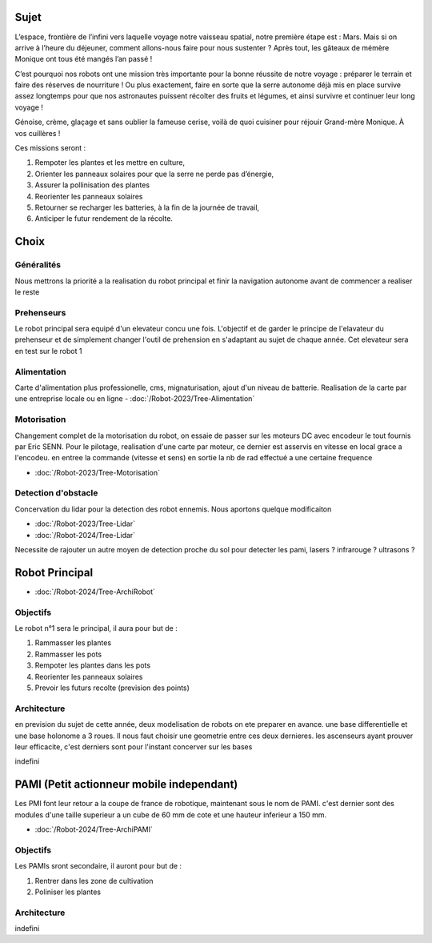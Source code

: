 Sujet
=====

L’espace, frontière de l’infini vers laquelle voyage notre vaisseau spatial, notre première étape est : Mars. Mais si on arrive à l’heure du déjeuner, comment allons-nous faire pour nous sustenter ? Après tout, les gâteaux de mémère Monique ont tous été mangés l’an passé !

C’est pourquoi nos robots ont une mission très importante pour la bonne réussite de notre voyage : préparer le terrain et faire des réserves de nourriture ! Ou plus exactement, faire en sorte que la serre autonome déjà mis en place survive assez longtemps pour que nos astronautes puissent récolter des fruits et légumes, et ainsi survivre et continuer leur long voyage !

.. image:: images/logo_cdfr_2024.png
	:scale: 40 %
	:align: center

Génoise, crème, glaçage et sans oublier la fameuse cerise, voilà de quoi cuisiner pour réjouir Grand-mère
Monique. À vos cuillères !

Ces missions seront :

#. Rempoter les plantes et les mettre en culture,
#. Orienter les panneaux solaires pour que la serre ne perde pas d’énergie,
#. Assurer la pollinisation des plantes
#. Reorienter les panneaux solaires 
#. Retourner se recharger les batteries, à la fin de la journée de travail,
#. Anticiper le futur rendement de la récolte.

.. image:: images/plateau_cdfr_2024.png
	:scale: 80 %
	:align: center

Choix
=====

Généralités
***********

Nous mettrons la priorité a la realisation du robot principal et finir la navigation autonome avant de commencer a realiser le reste

Prehenseurs
***********

Le robot principal sera equipé d'un elevateur concu une fois. L'objectif et de garder le principe de l'elavateur du prehenseur et de simplement changer l'outil de prehension en s'adaptant au sujet de chaque année. Cet elevateur sera en test sur le robot 1

Alimentation
************

Carte d'alimentation plus professionelle, cms, mignaturisation, ajout d'un niveau de batterie. Realisation de la carte par une entreprise locale ou en ligne
- :doc:`/Robot-2023/Tree-Alimentation`

Motorisation
************

Changement complet de la motorisation du robot, on essaie de passer sur les moteurs DC avec encodeur le tout fournis par Eric SENN. Pour le pilotage, realisation d'une carte par moteur, ce dernier est asservis en vitesse en local grace a l'encodeu. en entree la commande (vitesse et sens) en sortie la nb de rad effectué a une certaine frequence

- :doc:`/Robot-2023/Tree-Motorisation`


Detection d'obstacle
********************

Concervation du lidar pour la detection des robot ennemis. Nous aportons quelque modificaiton 

- :doc:`/Robot-2023/Tree-Lidar`
- :doc:`/Robot-2024/Tree-Lidar`

Necessite de rajouter un autre moyen de detection proche du sol pour detecter les pami, lasers ? infrarouge ? ultrasons ?


Robot Principal
===============

- :doc:`/Robot-2024/Tree-ArchiRobot`

Objectifs
*********
Le robot n°1 sera le principal, il aura pour but de :

#. Rammasser les plantes
#. Rammasser les pots
#. Rempoter les plantes dans les pots
#. Reorienter les panneaux solaires 
#. Prevoir les futurs recolte (prevision des points)

Architecture
************

en prevision du sujet de cette année, deux modelisation de robots on ete preparer en avance. une base differentielle et une base holonome a 3 roues. Il nous faut choisir une geometrie entre ces deux dernieres. les ascenseurs ayant prouver leur efficacite, c'est derniers sont pour l'instant concerver sur les bases


indefini


PAMI (Petit actionneur mobile independant)
==========================================

Les PMI font leur retour a la coupe de france de robotique, maintenant sous le nom de PAMI. c'est dernier sont des modules d'une taille superieur a un cube de 60 mm de cote et une hauteur inferieur a 150 mm.

- :doc:`/Robot-2024/Tree-ArchiPAMI`

Objectifs
*********
Les PAMIs sront secondaire, il auront pour but de :

#. Rentrer dans les zone de cultivation
#. Poliniser les plantes

Architecture
************

indefini

